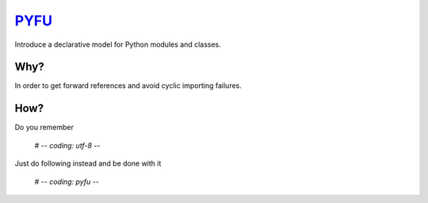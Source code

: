 PYFU_
=====

Introduce a declarative model for Python modules and classes.


Why?
----

In order to get forward references and avoid cyclic importing failures.


How?
----

Do you remember

    # -*- coding: utf-8 -*-

Just do following instead and be done with it

    # -*- coding: pyfu -*-


.. _PYFU: https://pypi.python.org/pypi/pyfu
